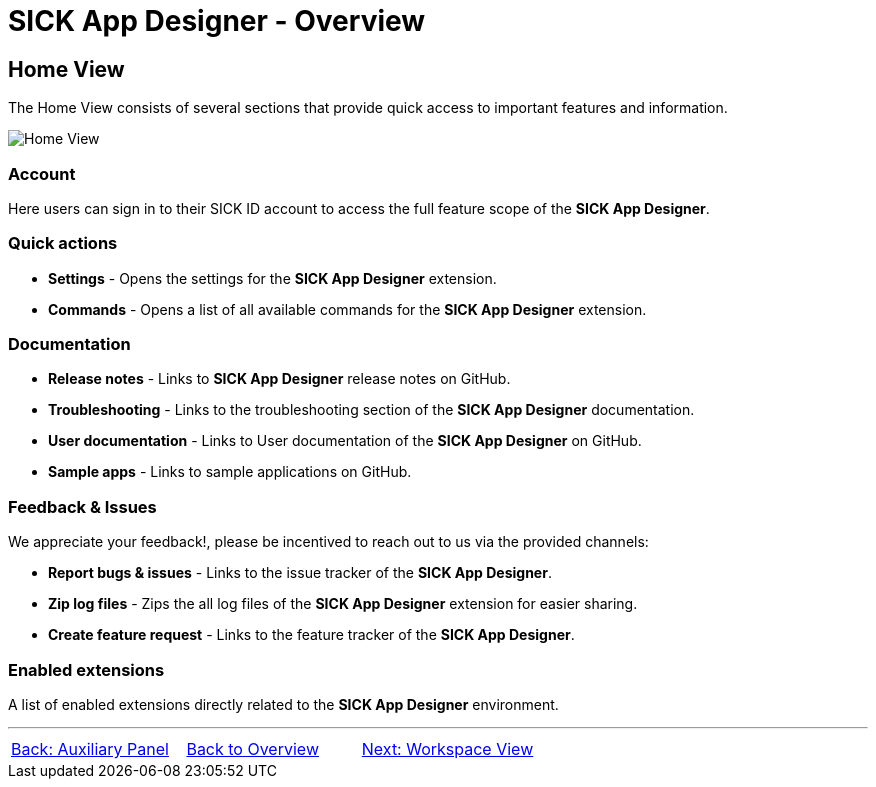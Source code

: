 = SICK App Designer - Overview

//footer: navigation
== Home View

The Home View consists of several sections that provide quick access to important features and information.

//TODO: Renew screenshot as soon as new icons are available
image::media/home-view.png[Home View] 

=== Account
Here users can sign in to their SICK ID account to access the full feature scope of the *SICK App Designer*.

=== Quick actions
//TODO: link commands
* *Settings* - Opens the settings for the *SICK App Designer* extension.
* *Commands* - Opens a list of all available commands for the *SICK App Designer* extension.

=== Documentation
//TODO: link troubleshooting and sample apps
* *Release notes* - Links to *SICK App Designer* release notes on GitHub.
* *Troubleshooting* - Links to the troubleshooting section of the *SICK App Designer* documentation.
* *User documentation* - Links to User documentation of the *SICK App Designer* on GitHub.
* *Sample apps* - Links to sample applications on GitHub.

=== Feedback & Issues
We appreciate your feedback!, please be incentived to reach out to us via the provided channels:

* *Report bugs & issues* - Links to the issue tracker of the *SICK App Designer*.
* *Zip log files* - Zips the all log files of the *SICK App Designer* extension for easier sharing.
* *Create feature request* - Links to the feature tracker of the *SICK App Designer*.

=== Enabled extensions
A list of enabled extensions directly related to the *SICK App Designer* environment.


---
[cols="<,^,>", frame=none, grid=none]
|===
|xref:../2.1.4-Auxiliary-Panel/Auxiliary-Panel.adoc[Back: Auxiliary Panel]|xref:../Overview.adoc[Back to Overview]|
xref:../2.1.6-Workspace-View/Workspace-View.adoc[Next: Workspace View]
|===